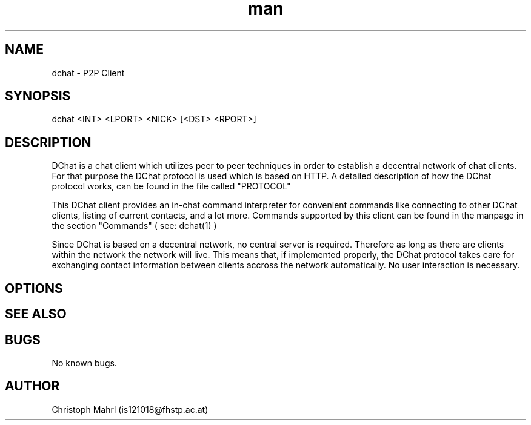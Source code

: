 .\" Manpage for dchat.
.\" Contact is121018@fhstp.ac.at to correct errors or typos.

.TH man 1 "15 June 2014" "1.0" "dchat man page"
.SH NAME
dchat \- P2P Client
.SH SYNOPSIS
dchat <INT> <LPORT> <NICK> [<DST> <RPORT>]

.SH DESCRIPTION
DChat is a chat client which utilizes peer to peer techniques in order to establish a decentral network of chat clients. For that purpose the DChat protocol is used which is based on HTTP. A detailed description of how the DChat protocol works, can be found in the file called "PROTOCOL"
  
This DChat client provides an in-chat command interpreter for convenient commands like connecting to other DChat clients, listing of current contacts, and a lot more. Commands supported by this client can be found in the manpage in the section "Commands" ( see: dchat(1) )

Since DChat is based on a decentral network, no central server is required. Therefore as long as there are clients within the network the network will live. This means that, if implemented properly, the DChat protocol takes care for exchanging contact information between clients accross the network automatically. No user interaction is necessary.

.SH OPTIONS

.SH SEE ALSO

.SH BUGS
No known bugs.

.SH AUTHOR
Christoph Mahrl (is121018@fhstp.ac.at)

